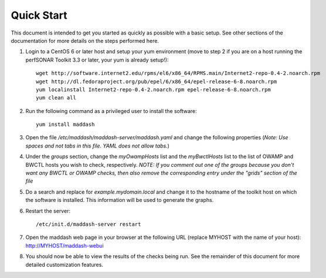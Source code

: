 ***********
Quick Start
***********

This document is intended to get you started as quickly as possible with a basic setup. See other sections of the documentation for more details on the steps performed here. 

#. Login to a CentOS 6 or later host and setup your yum environment (move to step 2 if you are on a host running the perfSONAR Toolkit 3.3 or later, your yum is already setup!)::

    wget http://software.internet2.edu/rpms/el6/x86_64/RPMS.main/Internet2-repo-0.4-2.noarch.rpm
    wget http://dl.fedoraproject.org/pub/epel/6/x86_64/epel-release-6-8.noarch.rpm
    yum localinstall Internet2-repo-0.4-2.noarch.rpm epel-release-6-8.noarch.rpm
    yum clean all

#. Run the following command as a privileged user to install the software::

    yum install maddash

#. Open the file */etc/maddash/maddash-server/maddash.yaml* and change the following properties (*Note: Use spaces and not tabs in this file. YAML does not allow tabs.*)

#. Under the *groups* section, change the *myOwampHosts* list and the *myBwctlHosts* list to the list of OWAMP and BWCTL hosts you wish to check, respectively. *NOTE: If you comment out one of the groups because you don't want any BWCTL or OWAMP checks, then also remove the corresponding entry under the "grids" section of the file*
 
#. Do a search and replace for *example.mydomain.local* and change it to the hostname of the toolkit host on which the software is installed. This information will be used to generate the graphs.

#. Restart the server::

    /etc/init.d/maddash-server restart

#. Open the maddash web page in your browser at the following URL (replace MYHOST with the name of your host): http://MYHOST/maddash-webui

#. You should now be able to view the results of the checks being run. See the remainder of this document for more detailed customization features.
